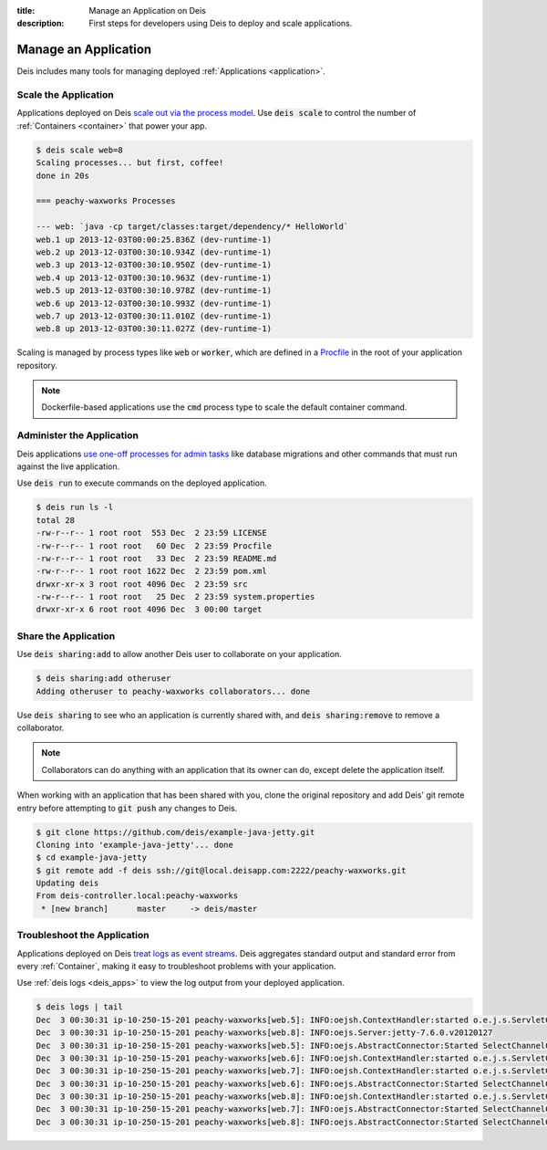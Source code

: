 :title: Manage an Application on Deis
:description: First steps for developers using Deis to deploy and scale applications.

.. _manage_application:

Manage an Application
=====================

Deis includes many tools for managing deployed :ref:`Applications <application>`.

Scale the Application
---------------------

Applications deployed on Deis `scale out via the process model`_. Use :code:`deis scale`
to control the number of :ref:`Containers <container>` that power your app.

.. code-block:: console

    $ deis scale web=8
    Scaling processes... but first, coffee!
    done in 20s

    === peachy-waxworks Processes

    --- web: `java -cp target/classes:target/dependency/* HelloWorld`
    web.1 up 2013-12-03T00:00:25.836Z (dev-runtime-1)
    web.2 up 2013-12-03T00:30:10.934Z (dev-runtime-1)
    web.3 up 2013-12-03T00:30:10.950Z (dev-runtime-1)
    web.4 up 2013-12-03T00:30:10.963Z (dev-runtime-1)
    web.5 up 2013-12-03T00:30:10.978Z (dev-runtime-1)
    web.6 up 2013-12-03T00:30:10.993Z (dev-runtime-1)
    web.7 up 2013-12-03T00:30:11.010Z (dev-runtime-1)
    web.8 up 2013-12-03T00:30:11.027Z (dev-runtime-1)

Scaling is managed by process types like :code:`web` or :code:`worker`, which are defined
in a `Procfile`_ in the root of your application repository.

.. note::

    Dockerfile-based applications use the :code:`cmd` process type to scale the default
    container command.

Administer the Application
--------------------------

Deis applications `use one-off processes for admin tasks`_ like database migrations and
other commands that must run against the live application.

Use :code:`deis run` to execute commands on the deployed application.

.. code-block:: console

    $ deis run ls -l
    total 28
    -rw-r--r-- 1 root root  553 Dec  2 23:59 LICENSE
    -rw-r--r-- 1 root root   60 Dec  2 23:59 Procfile
    -rw-r--r-- 1 root root   33 Dec  2 23:59 README.md
    -rw-r--r-- 1 root root 1622 Dec  2 23:59 pom.xml
    drwxr-xr-x 3 root root 4096 Dec  2 23:59 src
    -rw-r--r-- 1 root root   25 Dec  2 23:59 system.properties
    drwxr-xr-x 6 root root 4096 Dec  3 00:00 target

Share the Application
---------------------

Use :code:`deis sharing:add` to allow another Deis user to collaborate on your application.

.. code-block:: console

  $ deis sharing:add otheruser
  Adding otheruser to peachy-waxworks collaborators... done

Use :code:`deis sharing` to see who an application is currently shared with, and
:code:`deis sharing:remove` to remove a collaborator.

.. note::
    Collaborators can do anything with an application that its owner can do,
    except delete the application itself.

When working with an application that has been shared with you, clone the original
repository and add Deis' git remote entry before attempting to :code:`git push` any
changes to Deis.

.. code-block:: console

  $ git clone https://github.com/deis/example-java-jetty.git
  Cloning into 'example-java-jetty'... done
  $ cd example-java-jetty
  $ git remote add -f deis ssh://git@local.deisapp.com:2222/peachy-waxworks.git
  Updating deis
  From deis-controller.local:peachy-waxworks
   * [new branch]      master     -> deis/master

Troubleshoot the Application
----------------------------

Applications deployed on Deis `treat logs as event streams`_. Deis aggregates standard
output and standard error from every :ref:`Container`, making it easy to troubleshoot
problems with your application.

Use :ref:`deis logs <deis_apps>` to view the log output from your deployed application.

.. code-block:: console

    $ deis logs | tail
    Dec  3 00:30:31 ip-10-250-15-201 peachy-waxworks[web.5]: INFO:oejsh.ContextHandler:started o.e.j.s.ServletContextHandler{/,null}
    Dec  3 00:30:31 ip-10-250-15-201 peachy-waxworks[web.8]: INFO:oejs.Server:jetty-7.6.0.v20120127
    Dec  3 00:30:31 ip-10-250-15-201 peachy-waxworks[web.5]: INFO:oejs.AbstractConnector:Started SelectChannelConnector@0.0.0.0:10005
    Dec  3 00:30:31 ip-10-250-15-201 peachy-waxworks[web.6]: INFO:oejsh.ContextHandler:started o.e.j.s.ServletContextHandler{/,null}
    Dec  3 00:30:31 ip-10-250-15-201 peachy-waxworks[web.7]: INFO:oejsh.ContextHandler:started o.e.j.s.ServletContextHandler{/,null}
    Dec  3 00:30:31 ip-10-250-15-201 peachy-waxworks[web.6]: INFO:oejs.AbstractConnector:Started SelectChannelConnector@0.0.0.0:10006
    Dec  3 00:30:31 ip-10-250-15-201 peachy-waxworks[web.8]: INFO:oejsh.ContextHandler:started o.e.j.s.ServletContextHandler{/,null}
    Dec  3 00:30:31 ip-10-250-15-201 peachy-waxworks[web.7]: INFO:oejs.AbstractConnector:Started SelectChannelConnector@0.0.0.0:10007
    Dec  3 00:30:31 ip-10-250-15-201 peachy-waxworks[web.8]: INFO:oejs.AbstractConnector:Started SelectChannelConnector@0.0.0.0:10008

.. _`store config in environment variables`: http://12factor.net/config
.. _`decoupled from the application`: http://12factor.net/backing-services
.. _`scale out via the process model`: http://12factor.net/concurrency
.. _`treat logs as event streams`: http://12factor.net/logs
.. _`use one-off processes for admin tasks`: http://12factor.net/admin-processes
.. _`Procfile`: http://ddollar.github.io/foreman/#PROCFILE
